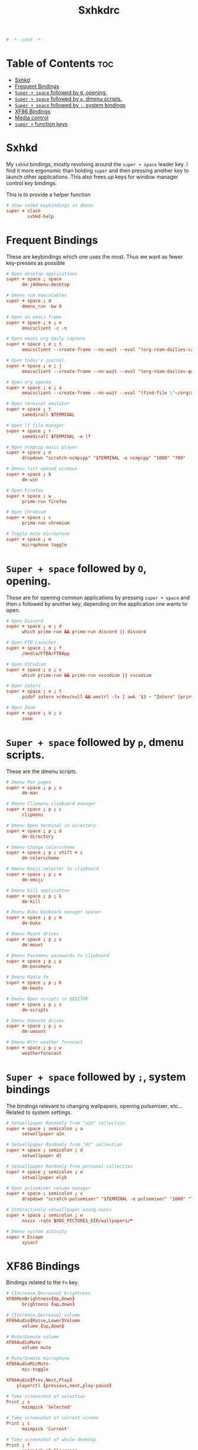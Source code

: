 #+title: Sxhkdrc
#+property: header-args :tangle sxhkdrc :async conf
#+auto_tangle: t

#+begin_src conf
# -*- conf -*-
#+end_src

* Table of Contents :toc:
- [[#sxhkd][Sxhkd]]
- [[#frequent-bindings][Frequent Bindings]]
- [[#super--space-followed-by-o-opening][=Super + space= followed by =O=, opening.]]
- [[#super--space-followed-by-p-dmenu-scripts][=Super + space= followed by =p=, dmenu scripts.]]
- [[#super--space-followed-by--system-bindings][=Super + space= followed by =;=, system bindings]]
- [[#xf86-bindings][XF86 Bindings]]
- [[#media-control][Media control]]
- [[#super--function-keys][=super += function keys]]

* Sxhkd

My =sxhkd= bindings, mostly revolving around the =super + space= leader key. I find
it more ergonomic than holding =super= and then pressing another key to launch
other applications. This also frees up keys for window manager control key
bindings.

This is to provide a helper function

#+begin_src conf
# Show sxhkd keybindings in dmenu
super + slash
        sxhkd-help
#+end_src

* Frequent Bindings

These are keybindings which one uses the most. Thus we want as fewer key-presses as possible

#+begin_src conf
# Open desktop applications
super + space ; space
      dm-j4dmenu-desktop

# Dmenu run executables
super + space ; d
      dmenu_run -bw 0

# Open an emacs frame
super + space ; e ; e
      emacsclient -c -n

# Open emacs org daily capture
super + space ; e ; t
      emacsclient --create-frame --no-wait --eval "(org-roam-dailies-capture-today)"

# Open today's journal
super + space ; e ; j
      emacsclient --create-frame --no-wait --eval "(org-roam-dailies-goto-today)"

# Open org agenda
super + space ; e ; a
      emacsclient --create-frame --no-wait --eval "(find-file \"~/org/agenda.org\")"

# Open terminal emulator
super + space ; t
      samedirall $TERMINAL

# Open lf file manager
super + space ; r
      samedirall $TERMINAL -e lf

# Open ncmpcpp music player
super + space ; n
      dropdown "scratch-ncmpcpp" "$TERMINAL -e ncmpcpp" "1000" "700"

# Dmenu list opened windows
super + space ; b
      dm-win

# Open Firefox
super + space ; w
      prime-run firefox

# Open Chromium
super + space ; c
      prime-run chromium

# Toggle mute microphone
super + space ; m
      microphone toggle
#+end_src

* =Super + space= followed by =O=, opening.

Those are for opening common applications by pressing =super + space= and then =o=
followed by another key, depending on the application one wants to open.

#+begin_src conf
# Open Discord
super + space ; o ; d
      which prime-run && prime-run discord || discord

# Open FTB Launcher
super + space ; o ; f
      /media/FTBA/FTBApp

# Open VSCodium
super + space ; o ; v
      which prime-run && prime-run vscodium || vscodium

# Open zotero
super + space ; o ; t
      pidof zotero >/dev/null && wmctrl -lx | awk '$3 ~ "Zotero" {print $1}' | head -1 | xargs -r xdotool windowactivate || zotero

# Open Zoom
super + space ; o ; z
      zoom
#+end_src

* =Super + space= followed by =p=, dmenu scripts.

These are the dmenu scripts.

#+begin_src conf
# Dmenu Man pages
super + space ; p ; a
      dm-man

# Dmenu Clipmenu clipboard manager
super + space ; p ; c
      clipmenu

# Dmenu Open terminal in directory
super + space ; p ; d
      dm-directory

# Dmenu Change colorscheme
super + space ; p ; shift + c
      dm-colorscheme

# Dmenu Emoji selector to clipboard
super + space ; p ; e
      dm-emoji

# Dmenu kill application
super + space ; p ; k
      dm-kill

# Dmenu Buku bookmark manager opener
super + space ; p ; m
      dm-buku

# Dmenu Mount drives
super + space ; p ; o
      dm-mount

# Dmenu Passmenu passwords to clipboard
super + space ; p ; p
      dm-passmenu

# Dmenu Radio fm
super + space ; p ; b
      dm-beats

# Dmenu Open scripts in $EDITOR
super + space ; p ; s
      dm-scripts

# Dmenu Unmount drives
super + space ; p ; u
      dm-umount

# Dmenu Wttr weather forecast
super + space ; p ; w
      weatherforecast
#+end_src

* =Super + space= followed by =;=, system bindings

The bindings relevant to changing wallpapers, opening pulsemixer, etc... Related to system settings.

#+begin_src conf
# Setwallpaper Randomly from "a2n" collection
super + space ; semicolon ; a
      setwallpaper a2n

# Setwallpaper Randomly from "dt" collection
super + space ; semicolon ; d
      setwallpaper dt

# Setwallpaper Randomly from personal collection
super + space ; semicolon ; e
      setwallpaper elyk

# Open pulsemixer volume manager
super + space ; semicolon ; v
      dropdown "scratch-pulsemixer" "$TERMINAL -e pulsemixer" "1000" "700"

# Interactively setwallpaper using nsxiv
super + space ; semicolon ; w
      nsxiv -rqto $XDG_PICTURES_DIR/wallpapers/*

# Dmenu system activity
super + Escape
      sysact
#+end_src

* XF86 Bindings

Bindings related to the =Fn= key.

#+begin_src conf
# {Increase,Decrease} brightness
XF86MonBrightness{Up,Down}
      brightness {up,down}

# {Increase,Decrease} volume
XF86Audio{Raise,Lower}Volume
      volume {up,down}

# Mute/Unmute volume
XF86AudioMute
      volume mute

# Mute/Unmute microphone
XF86AudioMicMute
      mic-toggle

XF86Audio{Prev,Next,Play}
    playerctl {previous,next,play-pause}

# Take screenshot of selection
Print ; s
      maimpick 'Selected'

# Take screenshot of current screen
Print ; c
      maimpick 'Current'

# Take screenshot of whole desktop
Print ; f
      maimpick 'Fullscreen'

# Take screenshot of selection into clipboard
Print ; shift + s
      maimpick 'Selected (copy)'

# Take screenshot of current screen into clipboard
Print ; shift + c
      maimpick 'Current (copy)'

# Take screenshot of whole desktop into clipboard
Print ; shift + f
      maimpick 'Fullscreen (copy)'
#+end_src

* Media control

For media and music control, one does not want the leader key to be used, since
one does not desire added delay when changing songs or volume.

#+begin_src conf
# MPC Previous song
super + bracketleft
      mpc prev

# MPC Next song
super + bracketright
      mpc next

# MPC Restart song
super + shift + bracketleft
      mpc seek 0%

# MPC {Increase,Decrease} volume by 2
super + {equal,minus}
      mpc volume {+,-}2 && mpc-volume

# MPC Play/pause song
super + p
      mpc toggle
#+end_src

* =super += function keys

#+begin_src conf
# Lock the screen
super + F1
      slock -i $(fd -atf --base-directory $HOME/pix/wallpapers/dt -0 | shuf -z -n 1)

# Toggle Buckle spring keyboard sound effect
super + F2
      buckle-spring

# Refresh doom configuration and restart the emacs daemon
super + F3
      restart-emacs

# Refresh kmonad configuration
super + F4
      notify-send "Refreshing KMonad in 2 secs"; kmonad-refresh; notify-send "Success!"

super + {F11, F12}
      brightness {down,up}
#+end_src

